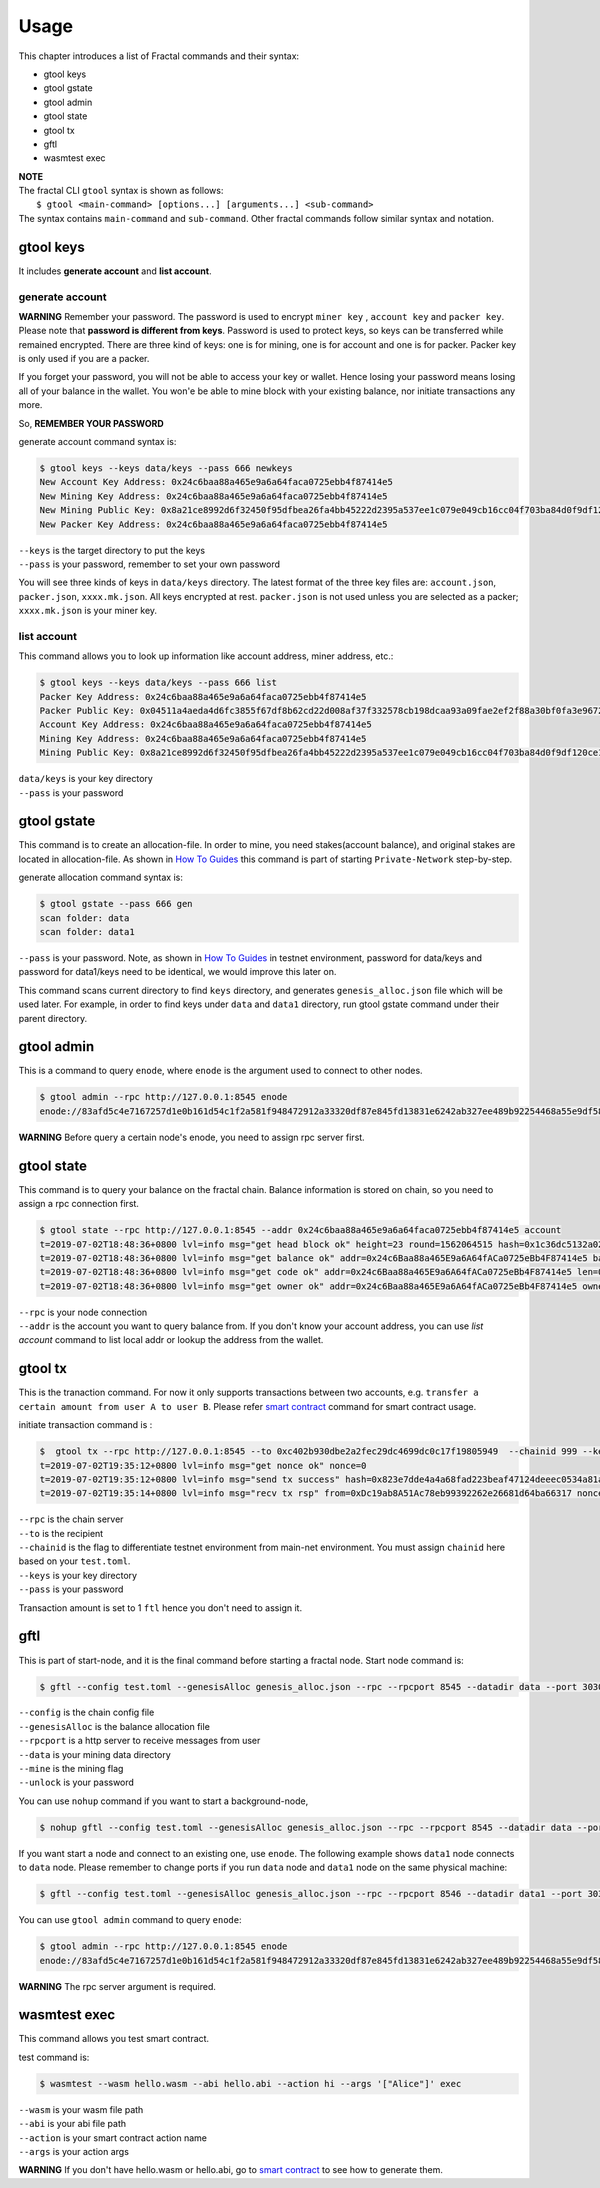 Usage
=========

This chapter introduces a list of Fractal commands and their syntax:

- gtool keys 
- gtool gstate
- gtool admin
- gtool state
- gtool tx
- gftl 
- wasmtest exec

| **NOTE**
| The fractal CLI ``gtool`` syntax is shown as follows:
|    ``$ gtool <main-command> [options...] [arguments...] <sub-command>``
| The syntax contains ``main-command`` and ``sub-command``. Other fractal commands follow similar syntax and notation.



gtool keys
--------------
It includes **generate account** and  **list account**.

generate account 
'''''''''''''''''
**WARNING**
Remember your password. The password is used to encrypt ``miner key`` , ``account key`` and ``packer key``.
Please note that **password is different from keys**. Password is used to protect keys, so keys can be transferred while remained encrypted.
There are three kind of keys: one is for mining, one is for account and one is for packer. Packer key is only used if you are a packer.

If you forget your password, you will not be able to access your key or wallet. Hence losing your password means losing
all of your balance in the wallet. You won'e be able to mine block with your existing balance, nor initiate transactions any more.

So,
**REMEMBER YOUR PASSWORD**

generate account command syntax is:

.. code-block:: bash 

    $ gtool keys --keys data/keys --pass 666 newkeys
    New Account Key Address: 0x24c6baa88a465e9a6a64faca0725ebb4f87414e5
    New Mining Key Address: 0x24c6baa88a465e9a6a64faca0725ebb4f87414e5
    New Mining Public Key: 0x8a21ce8992d6f32450f95dfbea26fa4bb45222d2395a537ee1c079e049cb16cc04f703ba84d0f9df120ce1e45e1868b970bcb4deecc531a1d5634b8de6fea232637cc37b369891ce774a2fe6084f14e110734e97d65a15fb3ebbdc706ac0c21f54bbb1098e409d3e997823d9ea6cf1c0f055de91ea02b08653b90859c9a40c19
    New Packer Key Address: 0x24c6baa88a465e9a6a64faca0725ebb4f87414e5

| ``--keys`` is the target directory to put the keys
| ``--pass`` is your password, remember to set your own password

You will see three kinds of keys in ``data/keys`` directory.
The latest format of the three key files are: ``account.json``, ``packer.json``, ``xxxx.mk.json``. All keys encrypted at
rest. ``packer.json`` is not used unless you are selected as a packer; ``xxxx.mk.json`` is your miner key.


list account
'''''''''''''
This command allows you to look up information like account address, miner address, etc.:

.. code-block:: bash 

    $ gtool keys --keys data/keys --pass 666 list
    Packer Key Address: 0x24c6baa88a465e9a6a64faca0725ebb4f87414e5
    Packer Public Key: 0x04511a4aeda4d6fc3855f67df8b62cd22d008af37f332578cb198dcaa93a09fae2ef2f88a30bf0fa3e96724786e4aa99c6f2a47a403ed18edbd05d52f8d4b1a2cd
    Account Key Address: 0x24c6baa88a465e9a6a64faca0725ebb4f87414e5
    Mining Key Address: 0x24c6baa88a465e9a6a64faca0725ebb4f87414e5
    Mining Public Key: 0x8a21ce8992d6f32450f95dfbea26fa4bb45222d2395a537ee1c079e049cb16cc04f703ba84d0f9df120ce1e45e1868b970bcb4deecc531a1d5634b8de6fea232637cc37b369891ce774a2fe6084f14e110734e97d65a15fb3ebbdc706ac0c21f54bbb1098e409d3e997823d9ea6cf1c0f055de91ea02b08653b90859c9a40c19

| ``data/keys`` is your key directory 
| ``--pass`` is your password


gtool gstate
--------------
This command is to create an allocation-file. In order to mine, you need stakes(account balance), and original stakes
are located in allocation-file. As shown in `How To Guides <guides/how_to_guide.html>`_ this command is part of starting ``Private-Network``
step-by-step.

generate allocation command syntax is:

.. code-block:: bash 

    $ gtool gstate --pass 666 gen
    scan folder: data
    scan folder: data1

| ``--pass`` is your password. Note, as shown in `How To Guides <guides/how_to_guide.html>`_ in testnet environment, password for data/keys and password for data1/keys need to be identical, we would improve this later on.

This command scans current directory to find ``keys`` directory, and generates ``genesis_alloc.json`` file which will be used later.
For example, in order to find keys under ``data`` and ``data1`` directory, run gtool gstate command under their parent directory.


gtool admin
--------------
This is a command to query ``enode``, where ``enode`` is the argument used to connect to other nodes.

.. code-block:: bash 

    $ gtool admin --rpc http://127.0.0.1:8545 enode
    enode://83afd5c4e7167257d1e0b161d54c1f2a581f948472912a33320df87e845fd13831e6242ab327ee489b92254468a55e9df5863c5bf5218b42f9aa039ff3b585be@10.1.1.168:30303

**WARNING** Before query a certain node's enode, you need to assign rpc server first.


gtool state
--------------
This command is to query your balance on the fractal chain. Balance information is stored on chain, so you need to assign a rpc connection first.

.. code-block:: bash 

    $ gtool state --rpc http://127.0.0.1:8545 --addr 0x24c6baa88a465e9a6a64faca0725ebb4f87414e5 account
    t=2019-07-02T18:48:36+0800 lvl=info msg="get head block ok" height=23 round=1562064515 hash=0x1c36dc5132a024ae6afffddd02f43b36850c35bcd8fd2f09d45ff3ff730aa3d5
    t=2019-07-02T18:48:36+0800 lvl=info msg="get balance ok" addr=0x24c6Baa88a465E9a6A64fACa0725eBb4F87414e5 balance=500211000000000
    t=2019-07-02T18:48:36+0800 lvl=info msg="get code ok" addr=0x24c6Baa88a465E9a6A64fACa0725eBb4F87414e5 len=0 code=0x
    t=2019-07-02T18:48:36+0800 lvl=info msg="get owner ok" addr=0x24c6Baa88a465E9a6A64fACa0725eBb4F87414e5 owner=0x0000000000000000000000000000000000000000

| ``--rpc`` is your node connection
| ``--addr`` is the account you want to query balance from. If you don't know your account address, you can use `list account` command to list local addr or lookup the address from the wallet.


gtool tx
--------------
This is the tranaction command. For now it only supports transactions between two accounts, e.g. ``transfer a certain amount from user A to user B``.
Please refer `smart contract <xxx>`_ command for smart contract usage.

initiate transaction command is :

.. code-block:: bash 

    $  gtool tx --rpc http://127.0.0.1:8545 --to 0xc402b930dbe2a2fec29dc4699dc0c17f19805949  --chainid 999 --keys data/keys --pass 666 send
    t=2019-07-02T19:35:12+0800 lvl=info msg="get nonce ok" nonce=0
    t=2019-07-02T19:35:12+0800 lvl=info msg="send tx success" hash=0x823e7dde4a4a68fad223beaf47124deeec0534a81a838add639b2a9374ed3ca4
    t=2019-07-02T19:35:14+0800 lvl=info msg="recv tx rsp" from=0xDc19ab8A51Ac78eb99392262e26681d64ba66317 nonce=0 hash=0x823e7dde4a4a68fad223beaf47124deeec0534a81a838add639b2a9374ed3ca4 to=0xC402B930dBe2a2FEc29dC4699DC0C17F19805949 receipt=<nil>

| ``--rpc`` is the chain server
| ``--to`` is the recipient
| ``--chainid`` is the flag to differentiate testnet environment from main-net environment. You must assign ``chainid`` here based on your ``test.toml``.
| ``--keys`` is your key directory 
| ``--pass`` is your password

Transaction amount is set to 1 ``ftl`` hence you don't need to assign it.

gftl 
--------------
This is part of start-node, and it is the final command before starting a fractal node.
Start node command is:

.. code-block:: bash 

    $ gftl --config test.toml --genesisAlloc genesis_alloc.json --rpc --rpcport 8545 --datadir data --port 30303 --pprof --pprofport 6060 --verbosity 3 --mine --unlock 666

| ``--config`` is the chain config file
| ``--genesisAlloc`` is the balance allocation file
| ``--rpcport`` is a http server to receive messages from user
| ``--data`` is your mining data directory
| ``--mine`` is the mining flag
| ``--unlock`` is your password

You can use ``nohup`` command if you want to start a background-node,

.. code-block:: bash 

    $ nohup gftl --config test.toml --genesisAlloc genesis_alloc.json --rpc --rpcport 8545 --datadir data --port 30303 --pprof --pprofport 6060 --verbosity 3 --mine --unlock 666 > gftl.log &

If you want start a node and connect to an existing one, use ``enode``. The following example shows ``data1`` node
connects to ``data`` node. Please remember to change ports if you run ``data`` node and ``data1`` node on the same physical machine:

.. code-block:: bash 

    $ gftl --config test.toml --genesisAlloc genesis_alloc.json --rpc --rpcport 8546 --datadir data1 --port 30304 --pprof --pprofport 6061 --verbosity 3 --mine --unlock 666 --bootnodes enode://2b36b97ea62b8ff41011223ff0720db7e468500e2aa3253668f13a9ecd15fbbd5c1ccce8252712c063cd166f1f7be95747574cf6a68d9726a3fad62cdb40f34e@127.0.0.1:30303

You can use ``gtool admin`` command to query ``enode``:

.. code-block:: bash 

    $ gtool admin --rpc http://127.0.0.1:8545 enode
    enode://83afd5c4e7167257d1e0b161d54c1f2a581f948472912a33320df87e845fd13831e6242ab327ee489b92254468a55e9df5863c5bf5218b42f9aa039ff3b585be@10.1.1.168:30303

**WARNING** The rpc server argument is required.


wasmtest exec
--------------
This command allows you test smart contract.
 
test command is:

.. code-block:: bash 

    $ wasmtest --wasm hello.wasm --abi hello.abi --action hi --args '["Alice"]' exec

| ``--wasm`` is your wasm file path
| ``--abi`` is your abi file path
| ``--action`` is your smart contract action name
| ``--args`` is your action args

**WARNING** If you don't have hello.wasm or hello.abi, go to `smart contract <https://fractal-cdt.readthedocs.io/en/v0.1.x/index.html>`_ to see how to generate them.